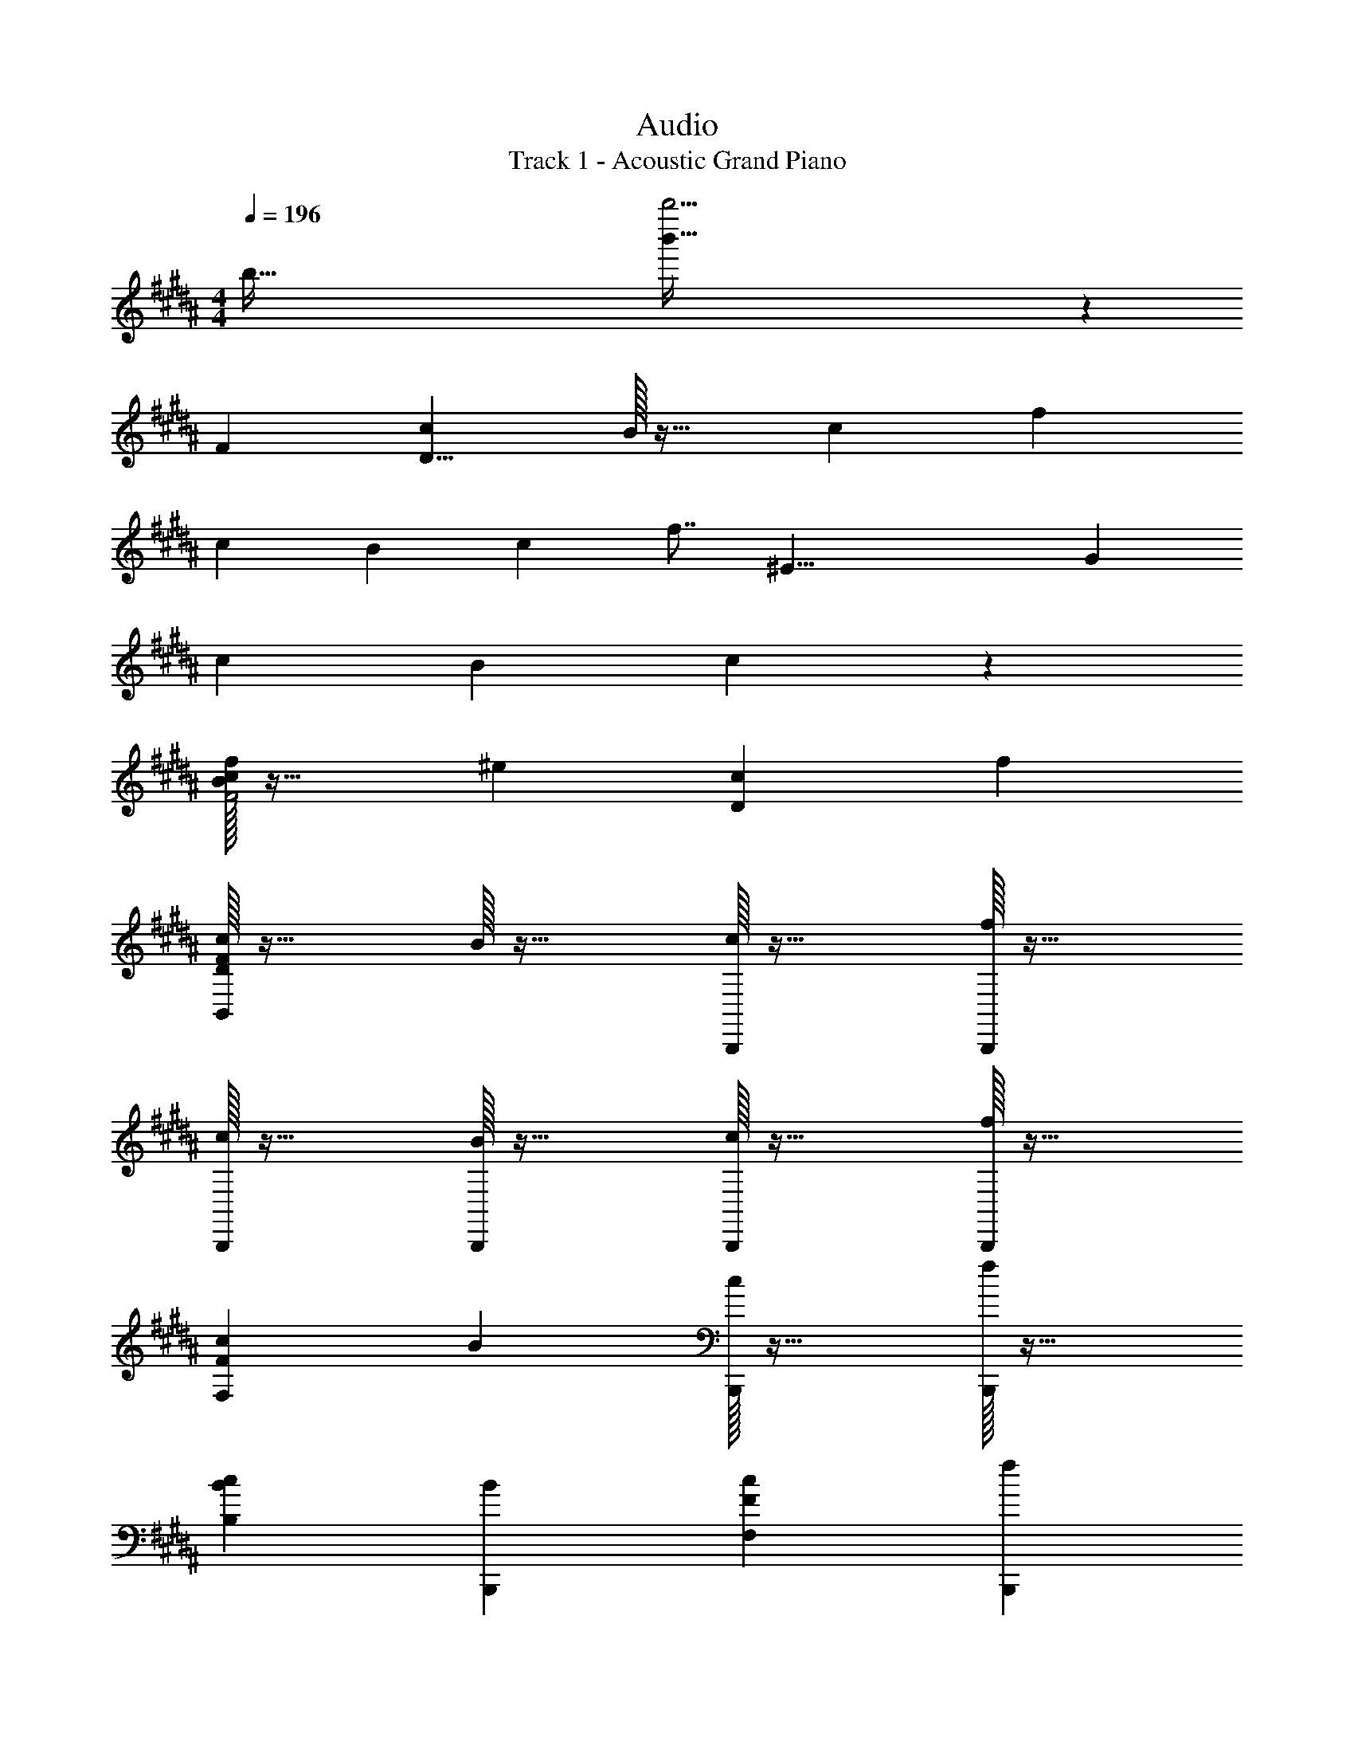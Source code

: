 X: 1
T: Audio
T: Track 1 - Acoustic Grand Piano
Z: ABC Generated by Starbound Composer v0.8.6
L: 1/4
M: 4/4
Q: 1/4=196
K: B
[z/4b251/32] [b'243/32b''31/4] z7/96 
[z/12F191/24] [cD63/8] B/32 z31/32 c f 
c B c f7/8 [z3/56^E33/8] [z/14G57/14] 
c B c z 
[f/32BcF2] z31/32 ^e [cD] f 
[B,,/32DFc] z31/32 B/32 z31/32 [B,,,/32c] z31/32 [B,,,/32f] z31/32 
[B,,,/32c] z31/32 [B,,,/32B] z31/32 [B,,,/32c] z31/32 [B,,,/32f] z31/32 
[cF,F] B [B,,,/32c] z31/32 [B,,,/32f] z31/32 
[cB,B] [BB,,,] [cF,F] [fB,,,] 
[z/E,,,E,,] d/ [g/E,/] [c'/B,F] f'/ [B,,/b'] E,/ [E,,/a'] 
E,/ [f'/B,=E] c'/ [b/B,,/] [a/F,B,] f/ [c/E,,] A/ 
[D/d/B,,,] [E/=e/] [F/f/B,,/] [BCDF] [c/B,,] f/ [a/G,,,G,,] 
c'/ [b/B,CDF] c'/ [G,,/d'5/] B,/ C/ F/ A,/ 
[z7/16E,,,E,,] e'/16 f'/ [e'/E,/] [d'/B,EF] b/ [c'/B,,/] [f/E,,] c/ 
[d/E,/] [F/A/A,/C/] [B/E,,2] F/ [F,/A,/D/] E/ [F/E,] [B,/B/] 
[CFB,,,] [c/32B,,/] z15/32 [DFB,] [B/32B,,/] z15/32 [DF] 
[A/32B,,,/32B,,/] z15/32 [DFBF,] [c/C/F/] [d/4B,/] e/4 [f/4F/] b/4 [d'/4E/] e'/4 [f'/4B,/] a'/4 
[z/E,,,E,,] b'/4 a'/4 [f'/4B,/] c'/4 [b/4E,/] f/4 [d/F/] [c/C/] [d/D/] [B,/32B7/18] z15/32 
[F,/B,/E,,/] [F/4B,,/] B/4 [c/7F,] z3/28 c/4 d/4 f/4 [B/b/D/] [c/c'/E/] [f/4f'/4F] b3/4 
[B,,,/F] B,,/ [C/32c/32F,/] z15/32 [dB,DF] [E/e/B,,/] [F/f/A,,F,] B/ 
[B,/D/F/A/G,,/] [B/D,/] [c/G,/] [^E,,^E,B,3/D3/G3/] G,/ [B/32^E/B,/] z15/32 [c3/8D3/8] z/56 [z17/224D17/28] [z/32B17/32] 
[d/=E,,/] [G/32=E,/] z15/32 [D/d/E,,/] [C/c/E,/] [F/A/F,,/] [d/F,/] [G/c/g/F,,/] [z3/8f11/28F,/] [z/24B5/8] [z5/96d7/12] [z/32f17/32] 
[b/^^F,,/] [a/4^^F,/] b/4 [a/4F,,/] f/4 [c/4F,/] A/4 [F/B/G,,/] [D/G,/] [F/G,,/] G,/ 
[G/32C,,/e] z15/32 G,,/ [=E/32G/32B/32C,/] z15/32 [E/32G/32E,23/24G,23/24] z31/32 [c/32e/32C,,/] z15/32 [c/32FfC,] z31/32 
[c/32D,,/D,/] z15/32 A,,/ [A/32c/32^^f/32D,/] z15/32 [c/32f/32F,23/24A,23/24a] z31/32 [f/32D,/] z15/32 [a/F,/] [c'/A,/] 
K: F#
[B,A^f2d'2] F [c'c2] d' 
[A,g2c'2e'2] C [Ga2] F 
[EGcd'2] B, [c'G,] [a17/20E,] z/15 [z/12^B49/24d49/24] 
[^B,g2] D A G 
[d/32=B,f2a2] z31/32 D [gA] [a7/8D7/8] z/72 [z5/126^^c19/9] [z9/224^e29/14] [z/32g65/32] 
[^E,c'2] B, [a^^C] B, 
[g/32D,G2d2] z31/32 G, [^^fA,] [gG] 
[^^Fd2] D/32 z31/32 [a/32A,] z31/32 [c'F,] 
[B,,B,^f2a2d'2] ^F/3 A/3 ^c/3 [c'/3f/3] a/3 c'/3 [z/3d'3/8] a'/3 c''/3 
[A,,A,g2c'2e'2] [^C^E] [G/32a/3] z9/32 g5/16 z/24 c'/3 [f'/3F] g'/3 a'/3 
[gc'd'=E,] [=E/32cB,G] z31/32 [z/3c'3/8G,] =e/3 g/3 [a/3E,] =e'/3 g'/3 
[^B,,^B,B2d2g2] [DG] [^b5/16Ad] c'5/16 z/24 d'/3 [f'/3G] g'2/3 
[z5/16=B,,/3=B,/3=Bdfa] D5/16 z/24 F/3 A/3 d13/42 z5/112 [z5/16f11/32] [z/3g3/8] c'/3 d'/3 [f'/3a7/8] a'/3 c''/3 
[^E,,^E,^^c53/28^e53/28g53/28c'53/28] [z13/14B,] e/14 [a^e'^^C] [gG,B,] 
[D,,D,^^f2a2d'2^^f'2] [G,D] [^^F/D,/] [A/G,/] d/ [f/D/] 
[a/4D,,] g/4 f/4 d/4 [D,/32F/4A,] z7/32 A/4 F/4 d/4 [D,/32^C/^c/D,,/] z15/32 [D,/32D/d/] z15/32 [D,/32^E11/12e11/12A,] z31/32 
[^F/d/^f/B,,,B,,] [B,/B/] B,/ A/ [E/e/A,/] B/ [F/f/] [B,/32B/] z15/32 
[^^C,,/^^C,/Gceg] G,/4 C/4 E/4 G/4 A/4 B/4 [c/4G,/] z/4 C/ [EGC,] 
[c/f/a/^C,,/^C,/] ^F,/4 A,/4 C/ [B/g/=b/C,] C/4 F/4 C,,/ [A/32F,/4fa] z7/32 A,/4 C/ 
[^B,,,/^B,,/Gdg] G,/4 ^B,/4 [D/4B,,] F/4 A/4 d/4 [fB,D] [D/d/B,,,] [E/e/] 
[F/B/f/G,,,G,,] F,/4 =B,/4 [D/4D,/] F/4 [G/4B,/] A/4 [c/f/c'/A,,,/A,,/] [A,/4C,/] B,/4 [C/F,] A,/ 
[=B,,,/=B,,/f3/4d'3/4^f'3/4] B,/4 [D/4e3/4e'3/4] F/ [c'/32c/g/B,/] z15/32 =E,,/ [=E,/32g/] z15/32 [c/32=e/32f/E,,/] z15/32 [c/32e/32g/E,/] z15/32 
[A/d/^e/a/^E,,/^E,/] G,/4 A,/4 z/ D/32 z7/32 A,/4 [E,,/32G/4E,/] z7/32 A/4 A,/4 D/4 [z/G3/4g3/4] [E,/32E,,/] z7/32 f/4 
[e6/7E7/8^^c7/8A,,,5/A,,5/] z/56 c'/8 [a'3/c''3/] z/ d/4 e/4 f/4 g/4 
[B,,,/B,,/Aa] F,/4 A,/4 [d/32D/4] z7/32 e/4 f/4 g/4 [a/4B,,B,] A/4 d/4 ^c/4 [F/4a3/4d'3/4] A/4 [z/4c/] e'/4 
[f'/4C,,/C,/] c'/4 [f/4G,/] g/4 [c'/4C/] f/4 [A/4F/] c/4 [a/4E/] e/4 [c/4C/] f/4 [g/4G,] c/4 G/4 c/4 
[D,,/D,/g] C/4 D/4 [e/32c/E/] z15/32 A/4 c/4 [e/g/D,2A,2D2] f/ [c/32g/] z15/32 [f/a/] 
[z/^B,,,^B,,] f'/4 e'/4 [c'/4A,D] a/4 f/4 [z5/24c/4] e/24 [f/F/] [c/e/E/] [d/f/D/] [g/A,/] 
[A/d/a/G,,,/G,,/] G,/4 B,/4 D/4 G/4 B/4 d/4 [f/b/G,,/D,/] G,/4 C/4 [c/a/c'/G,,,/] A/4 f/4 
[a3/4c'3/4A,,,A,,] [z/4b3/4] [z/C] [c/32f/32a13/12] z15/32 [F/32A,/4] z7/32 G/4 A/4 c/4 [f'3/4a3/4c'3/4] =e'/4 
[b/4^^c'/4=B,,,] =e/4 f/4 b/4 [=B,,/32^c'/4] z7/32 ^^c/4 f/4 a/4 [g/4b/4G,,G,] c/4 B/4 c/4 [a/4^^C,^^C] B/4 c/4 f/4 
[g3/4C,,^C,] [^c/32f3/4a3/4] z7/32 [z/G,F] [z2/5g13/32b13/32] [z/35^B3/5] [z3/140d4/7] [z/20f11/20] [a/^B,,,^B,,] g/ [f/^B,F] ^e/ 
[=B,,,/=B,,/cf] F,/4 ^C/4 [F/4A/4] C/4 A,/4 C/4 [E/4B,,] F/4 c/ [A3/4f3/4a3/4B,,,] b/4 
[f/4c'/4C,,/C,/] c/4 [f/4G,/] g/4 [e/b/C/] [A/4F/] c/4 [e/a/E/] [c/4C/] f/4 [b/4G,] c/4 G/4 c/4 
[f/c'/D,,/D,/] D/4 E/4 [F/4D,/A,/] G/4 A/4 c/4 a/4 [f3/4d'3/4^^C,,3/4^^C,3/4] [e3/4g3/4^e'3/4^C,,3/4^C,3/4] [faf'^B,,,5/4^B,,5/4] 
e'/4 [c'/4A,D] a/4 f/4 [z5/24c/4] e/24 [f/F/] [c/e/E/] [d/f/D/] [g/A,/] [A/d/a/G,,,/G,,/] G,/4 
=B,/4 D/4 G/4 =B/4 d/4 [f/b/G,,/D,/] G,/4 [z/4C5/4] [c/a/c'/] A/4 f/4 [a3/4c'3/4A,,,A,,] 
[z/4b3/4] [z/C] [c/32f/32a/] z15/32 [c/32f/32F/32A5/12A,/] z15/32 A/4 c/4 [f'3/4f3/4a3/4c'3/4] g'/4 [f'/4^^g'/4=B,,,] ^^g/4 [f'/4g'/4] 
g/4 [=B,,/32f'/4g'/4] z7/32 g/4 [f'/4g'/4] g/4 [f/4G,,G,] f'/4 =e/4 =e'/4 [c/4^^C,^^C] c'/4 B/4 b/4 [f/a/C,,/^C,/] [^g/b/G,/] 
[f/a/^C] [z/^e19/14g19/14] C,,,/6 z/12 C,,/6 z/12 C,,,/6 z/12 C,,/6 z/12 [C,,,/6f/4] z/12 [C,,/6g/4] z/12 [C,,,/6^^g/4] z/12 [C,,/6b/4] z/12 
K: F#m
[D,,,/D,,/cc'] A,/4 C/4 
[f/32F/4] z7/32 ^g/4 a/4 b/4 [c'/4D,D] c/4 f/4 =e/4 [A/4c'3/4f'3/4] c/4 [z/4e/] ^g'/4 [a'/4=E,,/=E,/] e'/4 [a/4B,/] b/4 
[e'/4=E/] a/4 [c/4A/] e/4 [c'/4G/] g/4 [e/4E/] a/4 [b/4B,] e/4 B/4 e/4 [F,,,/^F,,/b] E/4 F/4 
[g/32e/G/] z15/32 c/4 e/4 [g/b/F,CF] a/ [e/32b/] z15/32 [a/c'/] [z/^D,,^D,] a'/4 g'/4 
[e'/4CF] c'/4 a/4 e/4 [a/A/] [e/g/G/] [f/a/F/] [b/C/] [c/f/c'/B,,,/B,,/] B,/4 D/4 
F/4 B/4 d/4 f/4 [a/d'/B,,/F,/] B,/4 [z/4E5/4] [e/c'/e'/] c/4 a/4 [c'3/4e'3/4C,,C,] [z/4d'3/4] 
[z/E] [e/32a/32c'7/6] z15/32 [A/32C/4] z7/32 B/4 c/4 [z/4e5/4] [a'3/4c'3/4e'3/4] =g'/4 [d'/4^e'/4=D,,] =g/4 a/4 d'/4 
[=D,/32=e'/4] z7/32 ^e/4 a/4 c'/4 [b/4d'/4B,,B,] e/4 d/4 e/4 [c'/4^E,^E] d/4 e/4 a/4 [b3/4E,,=E,] [=e/32a3/4c'3/4] z7/32 
[z/B,A] [b13/32d'13/32] z3/32 [^d/f/a/c'/^D,,^D,] b/ [a/^DA] ^g/ [D,,,/=D,,/ea] A,/4 =E/4 
[A/4c/4] E/4 C/4 E/4 [G/4=D,] A/4 e/ [z5/8c2/3a2/3c'2/3D,,] [z3/8d'13/32] [a/4e'/4E,,/E,/] e/4 [a/4B,/] b/4 
[g/d'/E/] [c/4A/] e/4 [g/c'/G/] [e/4E/] a/4 [d'/4B,] e/4 B/4 e/4 [a/e'/F,,,/F,,/] F/4 G/4 
[A/4F,/C/] B/4 c/4 e/4 c'/4 [a3/4f'3/4^E,,3/4^E,3/4] [g3/4b3/4^g'3/4=E,,3/4=E,3/4] [ac'a'^D,,5/4^D,5/4] g'/4 
[e'/4CF] c'/4 a/4 [z5/24e/4] g/24 [a/A/] [e/g/G/] [f/a/F/] [b/C/] [c/f/c'/B,,,/B,,/] B,/4 =D/4 
F/4 B/4 =d/4 f/4 [a/d'/B,,/F,/] B,/4 E/4 [e/c'/e'/B,/] c/4 a/4 [c'3/4e'3/4C,,C,] [z/4d'3/4] 
[z/EA] [e/32a/32c'/] z15/32 [e/32a/32c5/12A7/16C/] z15/32 c/4 [z/4e7/24] [a'3/4a3/4c'3/4e'3/4] b'/4 [a'/4^b'/4=D,,] ^b/4 [a'/4b'/4] b/4 
[=D,/32a'/4b'/4] z7/32 b/4 [a'/4b'/4] b/4 [a/4B,,,B,,] a'/4 =g/4 =g'/4 [e/4^E,,^E,] e'/4 d/4 d'/4 [a/c'/=E,,/=E,/] [=b/d'/B,/] 
[a/c'/E/] [G/^gb] ^D,/ [^D,,/32A/a/] z15/32 [G/g/D,/] [B/b/D,,/] [aD] 
[e/32F/32A/32c/32] z7/32 c'/4 a/4 e/4 [c'/4F/A/c/] d'/4 e'/4 ^g'/4 [a'/4F/A/c/] e'/4 c'/4 a/4 [b/4E] e/4 a/4 b/4 
[G/32B/32c/32d'/4] z7/32 c'/4 b/4 a/4 [g/4^E] a/4 b/4 c'/4 [G/32B/32c/32e'/4] z7/32 c'/4 a/4 z/4 [b/4F] ^b/4 c'/4 d'/4 
[A/32c/32e/32^d'/4] z7/32 e'/4 f'/4 g'/4 [a'/4E/A/c/e/] a/4 a'/4 a/4 [g'/4=E/A/c/] g/4 e'/4 e/4 [=b/4^D11/12F11/12A11/12c11/12] f/4 a/4 e/4 
[c/4A/D/F/] d/4 e/4 z/4 [A/32B,/D/F/] z7/32 B/4 c/4 d/4 [e/4F,B,D] a/4 b/4 e'/4 [f/a/c'/B,,,/B,,/] A,/4 =D/4 
F/4 A/4 e/4 f/4 [e/4B,,/] A/4 [f/4B,/] c/4 [f/4a/4D/] [z/4e'/] [z/4F/] a/4 [c'/e'/C,,/C,/] z/4 B/4 
[E/32e/4A] z7/32 a/4 b/4 e/4 [a/4C,C] b/4 e'/4 a'/4 [=b'/4E/] a'/4 [z/8b'/6A/] d''3/8 [e''/6=D,/] ^d''/6 =d''/6 [=D,,/32c''/6] z13/96 ^b'/6 =b'/6 
[^a'/6D,/] =a'/6 g'/6 f'/6 e'/6 =d'/6 [D,,/32e'/6D,5/12] z13/96 b/6 d'/6 [a/6D,5/12D,,5/12] b/6 f/6 [e/6D,,5/12D,,,5/12] ^E/6 A/6 [f/6D,,5/12D,,,5/12] e/6 A/6 [=E/3E,23/12A,23/12] A/3 d/3 
=g/3 ^b/3 ^e'/3 [^d'/3^D,2A,2] a/3 f/3 e/3 d/3 z/3 [c/32=D,] z31/32 
A, [E/32F/32A/32c/32D] z31/32 A, [F/32D,] z31/32 
A, [D/32F/32G/32B/32] z31/32 A, [F/32D,,D,] z31/32 
A, [A/32c/32e/32Da2] z31/32 A, [e/32D,,D,B2^g2] z31/32 
A, [=b/32D=e'2g'2b'2] z31/32 A, 
Q: 1/4=187
[z/D,3/] c/ 
f/ [b/B,EG] e'/ [D,/a'] D/ [z/g'] D,/32 z15/32 [e'/B,E] 
b/ a/ [D,/32g/] z15/32 [e/G,/B,/] [BD,] C/ D/ 
A,,/32 z15/32 [E/32E,11/12AB,C] z31/32 [B/A,,] e/ [g/F,,] b/ [a/F,A,CE] 
b/ [F,,/c'5/] A,/ B,/ E/ G,/ [z7/16D,3/] =d'/16 e'/ 
d'/ [c'/B,EG] a/ [b/D,/] [e/D/] B/ [D,/32c/] z15/32 [G/A,/D/] 
[A/D,] E/ [A,/C/E,/] D/ [E/E,/] [A/D,/A,/] [B,EA,,] 
[B/32B,/] z15/32 [E/32A,] z31/32 [A/32A,/] z15/32 [CEE,] [G/32F,,] z15/32 [A,/C/E/A/] 
[B/B,/] [E/A5/] A,/ E/ B,/ A,/ z 
a'/4 g'/4 [D,/32e'/4] z7/32 [z/6b/4] [z/12G,25/12] [a/4E2] e/4 c/ B/ c/ 
M: 9/8
[D,A2] 
[G,E] E/ A/ [E/A,/] [G,/A] D,/ 
M: 4/4
[zA,,3/] 
B/32 z15/32 [cB,2E2] d/ e/ [A/F,,] G/ [A/F,B,E] 
B/ C3/ 
Q: 1/4=148
[A/32A,/] z15/32 
Q: 1/4=164
[B/G,/] [z/4c/] 
Q: 1/4=182
z/4 A/ 
[D,/32c/] z15/32 E [B/32A,/32] z15/32 c/ d/ [D,/32e2] z15/32 [A,/E/] 
D, [E,/C/] D/ [g/E/] [e/A/] [A,,A3/c3/] 
E,/ [B3/B,3/E3/] z/ B/ 
Q: 1/4=180
[G/F,,/] 
Q: 1/4=154
[A/A,/] 
Q: 1/4=142
[B/B,/] 
Q: 1/4=133
[z/cA,] 
Q: 1/4=125
z/ 
Q: 1/4=118
[e/E/] 
Q: 1/4=111
[a/B,/] 
Q: 1/4=104
[c'5/14A,5/14] z2/63 [z/36D,,37/9] [z/12f49/12] 
Q: 1/4=97
[z/24b4] [z/48c'95/24] f'63/16 
